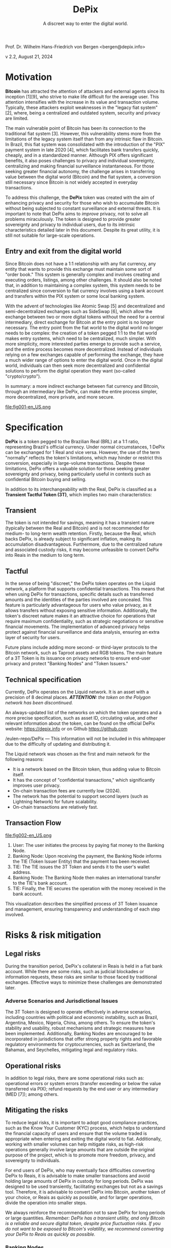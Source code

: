 #+LaTeX_CLASS_OPTIONS: [a4paper,table]
#+OPTIONS: toc:t author:nil date:nil

#+TITLE: *DePix*
#+SUBTITLE: A discreet way to enter the digital world.
#+AUTHOR: Prof. Dr. Wilhelm Hans-Friedrich von Bergen <bergen@depix.info>

#+LaTeX_HEADER: \usepackage[left=1.5cm,top=1.5cm,right=1.5cm,bottom=1.5cm]{geometry}
#+LaTeX_HEADER: \usepackage{xcolor}
#+LaTeX_HEADER: \usepackage{palatino}
#+LaTeX_HEADER: \usepackage{fancyhdr}
#+LaTeX_HEADER: \usepackage{sectsty}
#+LaTeX_HEADER: \usepackage{engord}
#+LaTeX_HEADER: \usepackage{cite}
#+LaTeX_HEADER: \usepackage{graphicx}
#+LaTeX_HEADER: \usepackage{sidecap}
#+LaTeX_HEADER: \usepackage{subcaption}
#+LaTeX_HEADER: \usepackage{setspace}
#+LaTeX_HEADER: \usepackage[compact]{titlesec}
#+LaTeX_HEADER: \usepackage[center]{caption}
#+LaTeX_HEADER: \usepackage{multirow}
#+LaTeX_HEADER: \usepackage{ifthen}
#+LaTeX_HEADER: \usepackage{longtable}
#+LaTeX_HEADER: \usepackage{color}
#+LaTeX_HEADER: \usepackage{amsmath}
#+LaTeX_HEADER: \usepackage{listings}
#+LaTeX_HEADER: \usepackage{pdfpages}
#+LaTeX_HEADER: \usepackage{nomencl}   % For glossary
#+LaTeX_HEADER: \usepackage{pdflscape} % For landscape pictures and environment
#+LaTeX_HEADER: \usepackage{verbatim}  % For multiline comment environments
#+LaTeX_HEADER: \usepackage{indentfirst}
#+LaTeX_HEADER: \setlength{\parskip}{1em}
#+LaTeX_HEADER: \usepackage{titling}
#+LaTeX_HEADER: \usepackage{lipsum}
#+LaTeX_HEADER: \usepackage{newcent} % mathptmx (Times)
#+LaTeX_HEADER: \hypersetup{colorlinks=false,linkcolor=black}
#+LaTeX_HEADER: \usepackage{wrapfig}

#+BEGIN_CENTER
Prof. Dr. Wilhelm Hans-Friedrich von Bergen <bergen@depix.info>

v 2.2, August 21, 2024
#+END_CENTER

\begin{figure}[h!]
\begin{center}
 \resizebox{8cm}{!}{\includegraphics{depix.png}}
  \label{fig:runtime:exec}
\end{center}
\end{figure}

\begin{abstract}
    \textbf{DePix} is a token pegged to the Brazilian Real (BRL) at a 1:1 ratio, operating on the \href{https://liquid.net/}{Liquid network}. Although this parity is standard, operational limitations may affect conversion in large volumes, challenges that can be mitigated by "Banking Nodes" and diversification of collateral. The risks are quite limited, and DePix offers significant advantages in terms of sovereignty and privacy, especially in confidential Bitcoin operations. In addition to its link to the Real, \textbf{DePix} stands out as an innovative \textbf{Transient Tactful Token (3T)}: 1) \textbf{Transient} – its use is temporary, serving as an intermediary between the Real (fiat world) and Bitcoin (digital world), without the intention of being held long-term due to the risk of collateral inflation and custody risk. 2) \textbf{Tactful} – discreet, leveraging the confidential transaction infrastructure of the Liquid network or other networks with similar characteristics, enhancing privacy in transactions, particularly in conversions to assets like Bitcoin.
\end{abstract}

\clearpage

* Motivation

*Bitcoin* has attracted the attention of attackers and external agents since its inception [1][9], who strive to make life difficult for the average user. This attention intensifies with the increase in its value and transaction volume. Typically, these attackers exploit weaknesses in the "legacy fiat system" [2], where, being a centralized and outdated system, security and privacy are limited.

The main vulnerable point of Bitcoin has been its connection to the traditional fiat system [3]. However, this vulnerability stems more from the limitations of the legacy system itself than from any intrinsic flaw in Bitcoin. In Brazil, this fiat system was consolidated with the introduction of the "PIX" payment system in late 2020 [4], which facilitates bank transfers quickly, cheaply, and in a standardized manner. Although PIX offers significant benefits, it also poses challenges to privacy and individual sovereignty, centralizing and making financial surveillance instantaneous. For those seeking greater financial autonomy, the challenge arises in transferring value between the digital world (Bitcoin) and the fiat system, a conversion still necessary since Bitcoin is not widely accepted in everyday transactions.

To address this challenge, the *DePix* token was created with the aim of enhancing privacy and security for those who wish to accumulate Bitcoin without being subjected to constant surveillance and external threats. It is important to note that DePix aims to /improve/ privacy, not to solve all problems miraculously. The token is designed to provide greater sovereignty and privacy to individual users, due to its intrinsic characteristics detailed later in this document. Despite its great utility, it is still not suitable for large-scale operations.

** Entry and exit from the digital world
Since Bitcoin does not have a 1:1 relationship with any fiat currency, any entity that wants to provide this exchange must maintain some sort of "order book." This system is generally complex and involves creating and executing orders, listings, among other challenges. It should also be noted that, in addition to maintaining a complex system, this system needs to be centralized since conversion to fiat currency involves using a bank account and transfers within the PIX system or some local banking system.

With the advent of technologies like Atomic Swap [5] and decentralized and semi-decentralized exchanges such as SideSwap [6], which allow the exchange between two or more digital tokens without the need for a central intermediary, direct exchange for Bitcoin at the entry point is no longer necessary. The entry point from the fiat world to the digital world no longer needs to be complex: the creation of a token pegged 1:1 to the fiat world makes entry systems, which need to be centralized, much simpler. With more simplicity, more interested parties emerge to provide such a service, and the entire process becomes more decentralized. Instead of individuals relying on a few exchanges capable of performing the exchange, they have a much wider range of options to enter the digital world. Once in the digital world, individuals can then seek more decentralized and confidential solutions to perform the digital operation they want (so-called "crypto/crypto").

In summary: a more indirect exchange between fiat currency and Bitcoin, through an intermediary like DePix, can make the entire process simpler, more decentralized, more private, and more secure.

file:fig001-en_US.png

\clearpage

* Specification

*DePix* is a token pegged to the Brazilian Real (BRL) at a 1:1 ratio, representing Brazil's official currency. Under normal circumstances, 1 DePix can be exchanged for 1 Real and vice versa. However, the use of the term "normally" reflects the token's limitations, which may hinder or restrict this conversion, especially in large-volume transactions. Despite these limitations, DePix offers a valuable solution for those seeking greater sovereignty and privacy, being particularly useful in contexts such as confidential Bitcoin buying and selling.

In addition to its interchangeability with the Real, DePix is classified as a *Transient Tactful Token (3T)*, which implies two main characteristics:

** Transient

The token is not intended for savings, meaning it has a transient nature (typically between the Real and Bitcoin) and is not recommended for medium- to long-term wealth retention. Firstly, because the Real, which backs DePix, is already subject to significant inflation, making its accumulation disadvantageous. Furthermore, due to the centralized nature and associated custody risks, it may become unfeasible to convert DePix into Reais in the medium to long term.

** Tactful

In the sense of being "discreet," the DePix token operates on the Liquid network, a platform that supports confidential transactions. This means that when using DePix for transactions, specific details such as transferred amounts and the identities of the parties involved are concealed. This feature is particularly advantageous for users who value privacy, as it allows transfers without exposing sensitive information. Additionally, the token's discreet nature makes it an attractive choice for operations that require maximum confidentiality, such as strategic negotiations or sensitive financial movements. The implementation of advanced privacy helps protect against financial surveillance and data analysis, ensuring an extra layer of security for users.

Future plans include adding more second- or third-layer protocols to the Bitcoin network, such as Taproot assets and RGB tokens. The main feature of a 3T Token is its issuance on privacy networks to ensure end-user privacy and protect "Banking Nodes" and "Token Issuers."

** Technical specification

Currently, DePix operates on the Liquid network. It is an asset with a precision of 8 decimal places. /*ATTENTION:* the token on the Polygon network has been discontinued./

An always-updated list of the networks on which the token operates and a more precise specification, such as asset ID, circulating value, and other relevant information about the token, can be found on the official DePix website: https://depix.info or on Github https://github.com

/eulen-repo/DePix --- This information will not be included in this whitepaper due to the difficulty of updating and distributing it.

The Liquid network was chosen as the first and main network for the following reasons:

- It is a network based on the Bitcoin token, thus adding value to Bitcoin itself.
- It has the concept of "confidential transactions," which significantly improves user privacy.
- On-chain transaction fees are currently low (2024).
- The network has the potential to support second layers (such as Lightning Network) for future scalability.
- On-chain transactions are relatively fast.

** Transaction Flow

file:fig002-en_US.png

1. User: The user initiates the process by paying fiat money to the Banking Node.
2. Banking Node: Upon receiving the payment, the Banking Node informs the TIE (Token Issuer Entity) that the payment has been received.
3. TIE: The TIE issues the 3T Token and sends it to the user's wallet address.
4. Banking Node: The Banking Node then makes an international transfer to the TIE's bank account.
5. TIE: Finally, the TIE secures the operation with the money received in the bank account.

This visualization describes the simplified process of 3T Token issuance and management, ensuring transparency and understanding of each step involved.

\clearpage

* Risks & risk mitigation

** Legal risks

During the transition period, DePix's collateral in Reais is held in a fiat bank account. While there are some risks, such as judicial blockades or information requests, these risks are similar to those faced by traditional exchanges. Effective ways to minimize these challenges are demonstrated later.

*** Adverse Scenarios and Jurisdictional Issues

The 3T Token is designed to operate effectively in adverse scenarios, including countries with political and economic instability, such as Brazil, Argentina, Mexico, Nigeria, China, among others. To ensure the token's stability and usability, robust mechanisms and strategic measures have been implemented. Additionally, Banking Nodes are encouraged to be incorporated in jurisdictions that offer strong property rights and favorable regulatory environments for cryptocurrencies, such as Switzerland, the Bahamas, and Seychelles, mitigating legal and regulatory risks.

** Operational risks

In addition to legal risks, there are some operational risks such as: operational errors or system errors (transfer exceeding or below the value transferred via PIX); refund requests by the end user or any intermediary (MED [7]); among others.

** Mitigating the risks

To reduce legal risks, it is important to adopt good compliance practices, such as the Know Your Customer (KYC) process, which helps to understand the financial capacity of users and ensure that the volume traded is appropriate when entering and exiting the digital world to fiat. Additionally, working with smaller volumes can help mitigate risks, as high-risk operations generally involve large amounts that are outside the original purpose of the project, which is to promote more freedom, privacy, and sovereignty to individuals.

For end users of DePix, who may eventually face difficulties converting DePix to Reais, it is advisable to make smaller transactions and avoid holding large amounts of DePix in custody for long periods. DePix was designed to be used transiently, facilitating exchanges but not as a savings tool. Therefore, it is advisable to convert DePix into Bitcoin, another token of your choice, or Reais as quickly as possible, and for larger operations, divide the operation into smaller steps.

We always reinforce the recommendation not to save DePix for long periods or large quantities. /Remember: DePix has a transient utility, and only Bitcoin is a reliable and secure digital token, despite price fluctuation risks. If you do not want to be exposed to Bitcoin's volatility, we recommend converting your DePix to Reais as quickly as possible./

*** Banking Nodes

/Banking Nodes/ are entities that handle the inflow and outflow of money for the 3T Token within the local national fiat financial system. These nodes are crucial for ensuring smooth transactions and maintaining network trust. The more banking nodes the system has, the more decentralized and less custodial risk there is.

The /Banking Node/ API can be connected to the /Token Issuer/ (TIE) API for automatic processing and minting/burning of the token.

**** Responsibilities of a Banking Node

- Process payments for the 3T Token.
- Maintain collateral in Reais, Bitcoin, USD, or Gold to guarantee obligations.
- Comply with local regulatory requirements (IRS, Central Bank, cryptocurrency licenses, etc.).
- Identify and remove malicious agents to preserve network integrity.
- Ensure robust operations to mitigate risks associated with adverse scenarios.

*** Collateral diversification

The 3T Token employs a multi-layered parity mechanism to ensure stability and parity with the local currency. For each token issued, there is a corresponding balance in a bank account. This ensures direct parity with the local currency.

To protect against arbitrary judicial decisions by totalitarian governments, the token issuer can employ international hedge strategies in secure forex jurisdictions. This provides an additional layer of security and ensures parity.

To further enhance security and prevent the issuer from acting as a malicious agent, parity will evolve in the future to an automated digital contract (/smart contract/) using advanced technology such as the Niti protocol [10]. Bitcoin will serve as collateral, ensuring a robust and decentralized parity mechanism.

\clearpage

* Practical Use Cases

- *Token Exchange*: The 3T Token can be used in transactions with various other tokens such as Bitcoin, offering users different investment options.
- *Tax Management*: With privacy features, users can manage capital gains more efficiently, facilitating tax compliance.
- *Online Payments*: The 3T Token can be used for payments on websites and services, with an emphasis on transaction security and privacy.
- *Developer Integration*: Developers can incorporate the 3T Token into digital wallets, expanding payment possibilities in their applications.
- *Receiving Reais without a bank account in Brazil*: A /Banking Node/ can offer an API for generating QR Codes for deposits via PIX that will be converted to DePix and sent to the final business or service, giving them the freedom to convert it to any other token or local currency. This facilitates receiving Reais by foreign websites in Brazil, for example.
- *P2P Transactions*: Users can conduct peer-to-peer transactions without the need for traditional financial institutions, strengthening privacy and financial inclusion.

These examples show how the 3T Token can be applied in different contexts, enhancing privacy, security, and accessibility in the digital environment.

\clearpage

* Conclusion

DePix presents itself as an innovative solution for individuals seeking greater privacy and financial sovereignty when navigating between the traditional fiat system and the digital world of cryptocurrencies. Although the token has limitations, especially in large volumes and long-term holdings, it offers a practical tool for discreet and confidential operations, particularly in converting fiat currencies into digital assets such as Bitcoin.

However, it is essential that users are aware of the risks and adopt best practices to mitigate potential legal and operational issues. DePix is not a one-size-fits-all solution for privacy issues, but it is an important step in the right direction, especially in a world where financial surveillance is increasingly present. The ongoing implementation of improvements and collateral diversification will further strengthen the ecosystem, providing a robust tool for those seeking greater financial autonomy in the future.

Finally, the evolution of DePix as a 3T Token and the exploration of new technologies such as Taproot and RGB tokens indicate a continued commitment to innovation and user privacy protection. This whitepaper serves as a guide to understanding the fundamentals of DePix, its functionalities, and its risks, helping to prepare users for a smoother transition to the digital world.

\clearpage

* Glossary
- *Atomic Swap*: Technology that allows the direct exchange of cryptocurrencies between two parties without the need for a centralized intermediary.
- *Banking Node*: Entities that handle the inflow and outflow of money for the 3T Token within the local national fiat financial system, ensuring smooth transactions and maintaining trust in the network.
- *Bitcoin*: The first decentralized cryptocurrency, created in 2008 by an individual or group under the pseudonym Satoshi Nakamoto. It operates without a central bank or single administrator.
- *BRL (Reais)*: The acronym for the Brazilian Real, the official currency of Brazil.
- *Compliance*: Adherence to laws, regulations, standards, and ethical practices required in a specific sector.
- *Confidential Transactions*: A technology that hides the amount being transferred, ensuring that only the parties involved know the transaction amount while allowing the network to verify that the sum of inputs and outputs in a transaction is equal, preventing double spending.
- *Cripto/cripto*: Refers to transactions conducted between different cryptocurrencies without the need for conversion to a fiat currency.
- *Custody*: The safekeeping of assets, such as money or cryptocurrencies, by an entity responsible for protecting and managing these assets.
- *DePix*: A digital token that represents the Brazilian Real (BRL) at a 1:1 ratio, aimed at improving privacy in financial transactions.
- *DEX*: A Decentralized Exchange (DEX) is a peer-to-peer marketplace where cryptocurrency transactions occur directly between users without the need for an intermediary.
- *Exchange*: A platform or marketplace where cryptocurrencies and digital tokens are bought, sold, or exchanged for other assets, such as fiat currencies or other cryptocurrencies.
- *Fiat / fiat currency*: Currency issued by a government, such as the Brazilian Real (BRL), the US Dollar (USD), etc., which has no intrinsic value but is accepted as a means of payment due to trust in the issuing entity.
- *KYC (Know Your Customer)*: A process of verifying the identity of customers, required by financial institutions to prevent fraud, money laundering, and other illegal activities.
- *Lightning Network*: A second-layer solution on the Bitcoin blockchain that facilitates faster and cheaper transactions, particularly for micropayments.
- *Liquid*: A blockchain network that supports confidential transactions and is based

 on Bitcoin, offering increased privacy and transaction speed.
- *PCT Token*: Same as *Token 3T*. PCT stands for Privacy-Centric Token.
- *PIX*: An instant and integrated payment system created by the Central Bank of Brazil, allowing fast and free money transfers between bank accounts.
- *RGB Tokens*: A second-layer protocol on the Bitcoin blockchain that allows the issuance of tokens with greater privacy and flexibility.
- *SideSwap*: A semi-decentralized exchange that allows cryptocurrency exchanges directly between users without the need for a centralized entity.
- *Smart Contracts*: Self-executing programs on a blockchain that automate the execution of contracts when certain conditions are met.
- *Tactful*: In the context of the DePix token, it refers to the characteristic of being discreet and confidential, offering greater privacy in transactions.
- *Taproot*: An upgrade on the Bitcoin blockchain that improves transaction privacy and efficiency by allowing multiple complex transactions to be grouped into a single one.
- *TIE (Token Issuer Entity)*: The entity responsible for minting and managing the 3T Token. The TIE operates in a secure jurisdiction to protect against arbitrary judicial decisions and totalitarian attacks. For DePix, the company Eulen.app acts as the Token Issuer.
- *Token*: A "token" is a digital unit of value issued on a blockchain that can represent assets, rights, or utilities.
- *Token 3T (Transient Tactful Token)*: A novel term first mentioned in this paper. A type of digital token that is transient and discreet, not intended for savings, but useful for transactions requiring privacy.
- *Transient*: Characteristic of something that is temporary or short-lived, not intended to be held long-term.

\clearpage

* References
- [1] J. Yoonjae Chung, [[http://ijournals.in/wp-content/uploads/2020/09/IJSRC-8901-Justin-Yoonjae-Chung-compressed.pdf][Cracking the Code: How the US Government
Tracks Bitcoin Transactions]] ([[http://web.archive.org/web/20240000000000*/http://ijournals.in/wp-content/uploads/2020/09/IJSRC-8901-Justin-Yoonjae-Chung-compressed.pdf][archive]]), 2020.
- [2] RIVER LEARN, [[https://river.com/learn/understanding-fiat-currencies/][Understanding Fiat Currencies]] ([[https://web.archive.org/web/20240000000000*/https://river.com/learn/understanding-fiat-currencies/][archive]]).
- [3] W. Suberg, [[https://cointelegraph.com/news/bitcoin-exchange-bitfinex-exits-washington-state-in-24-hours-licence-problems-cited][Bitcoin Exchange Bitfinex Exits Washington State In 24 Hours, Licence Problems Cited]] ([[https://web.archive.org/web/20240000000000*/https://cointelegraph.com/news/bitcoin-exchange-bitfinex-exits-washington-state-in-24-hours-licence-problems-cited][archive]]), 2017.
- [4] WIKIPEDIA, [[https://pt.wikipedia.org/wiki/Pix][PIX]] ([[https://web.archive.org/web/20240000000000*/https://pt.wikipedia.org/wiki/Pix][archive]]), 2024.
- [5] THE INVESTOPEDIA TEAM, [[https://www.investopedia.com/terms/a/atomic-swaps.asp][Atomic Swap: Definition, How It Works With Cryptocurrency Trade]] ([[https://web.archive.org/web/20240000000000*/https://www.investopedia.com/terms/a/atomic-swaps.asp][archive]]), 2024.
- [6] [[https://sideswap.io/][SideSwap official website]] (https://sideswap.io/)
- [7] BANCO CENTRAL DO BRASIL, [[https://www.bcb.gov.br/meubc/faqs/p/o-que-e-e-como-funciona-o-mecanismo-especial-de-devolucao-med][O que é e como funciona o Mecanismo Especial de Devolução (MED)]] ([[https://web.archive.org/web/20240000000000*/https://www.bcb.gov.br/meubc/faqs/p/o-que-e-e-como-funciona-o-mecanismo-especial-de-devolucao-med][archive]]), 2023.
- [8] RARESKILLS [[https://www.rareskills.io/post/pedersen-commitment][What are Pedersen Commitments and How They Work]] ([[http://web.archive.org/web/20240000000000*/https://www.rareskills.io/post/pedersen-commitment][archive]]), 2024.
- [9] The Kyiv Independent News [[https://kyivindependent.com/foreigner-kidnapped-forced-to-transfer-bitcoins-then-murdered-in-kyiv-police-say/][Moroccan man kidnapped, forced to transfer Bitcoin, then murdered in Kyiv, police say]] ([[http://web.archive.org/web/20240000000000*/https://kyivindependent.com/foreigner-kidnapped-forced-to-transfer-bitcoins-then-murdered-in-kyiv-police-say/][archive]]), 2024.
- [10] I. Caleb, [[https://niti.finance/][NITI : Non-custodial Interlinked Tokenization Infrastructure]] ([[http://web.archive.org/web/20240000000000*/https://niti.finance/][archive]]), 2024.
